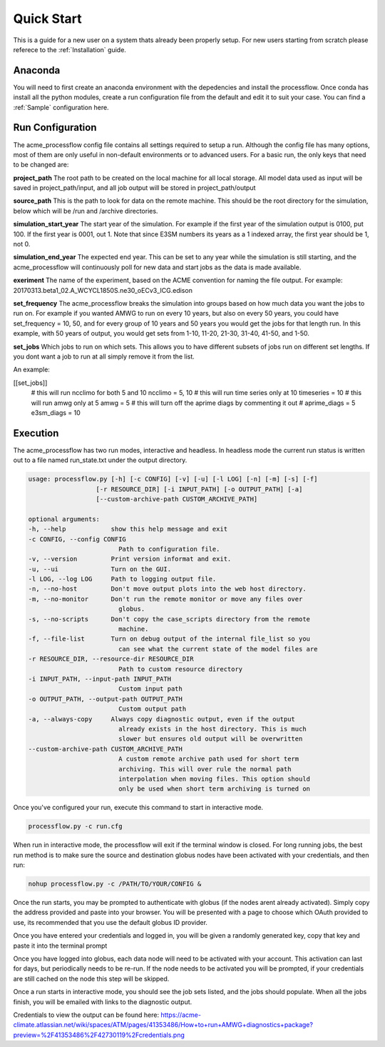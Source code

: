 .. _quickstart:

***********
Quick Start
***********

This is a guide for a new user on a system thats already been properly setup. For new users starting from scratch please referece to the
:ref:`Installation` guide. 


Anaconda
--------

You will need to first create an anaconda environment with the depedencies and install the processflow. Once conda has install all the python modules, create a run configuration file from the 
default and edit it to suit your case. You can find a :ref:`Sample` configuration here.

.. code-block: bash

    conda create -n <some_environment_name> -c e3sm -c conda-forge -c cdat  processflow
    conda activate <some_environment_name>


Run Configuration
-----------------

The acme_processflow config file contains all settings required to setup a run. Although the config file has many options, most of them
are only useful in non-default environments or to advanced users. For a basic run, the only keys that need to be changed are:


**project_path**
The root path to be created on the local machine for all local storage. All model data used as input will be saved in project_path/input, and all job output will be stored in project_path/output

**source_path**
This is the path to look for data on the remote machine. This should be the root directory for the simulation, below which will be /run and /archive directories.

**simulation_start_year**
The start year of the simulation. For example if the first year of the simulation output is 0100, put 100. If the first year is 0001, out 1. Note that since E3SM numbers its years as a 1 indexed array, the first year should be 1, not 0.

**simulation_end_year**
The expected end year. This can be set to any year while the simulation is still starting, and the acme_processflow will continuously poll for new data and start jobs as the data is made available.

**exeriment**
The name of the experiment, based on the ACME convention for naming the file output. For example: 20170313.beta1_02.A_WCYCL1850S.ne30_oECv3_ICG.edison

**set_frequency**
The acme_processflow breaks the simulation into groups based on how much data you want the jobs to run on. 
For example if you wanted AMWG to run on every 10 years, but also on every 50 years, you could have set_frequency = 10, 50, 
and for every group of 10 years and 50 years you would get the jobs for that length run. 
In this example, with 50 years of output, you would get sets from 1-10, 11-20, 21-30, 31-40, 41-50, and 1-50.

**set_jobs**
Which jobs to run on which sets. This allows you to have different subsets of jobs run on different set lengths. 
If you dont want a job to run at all simply remove it from the list.

An example:

[[set_jobs]]
    # this will run ncclimo for both 5 and 10
    ncclimo = 5, 10
    # this will run time series only at 10
    timeseries = 10
    # this will run amwg only at 5
    amwg = 5
    # this will turn off the aprime diags by commenting it out
    # aprime_diags = 5
    e3sm_diags = 10



Execution
---------

The acme_processflow has two run modes, interactive and headless. In headless mode the current run status is written out to a file named run_state.txt under the output directory.


.. code-block:: bash

    usage: processflow.py [-h] [-c CONFIG] [-v] [-u] [-l LOG] [-n] [-m] [-s] [-f]
                      [-r RESOURCE_DIR] [-i INPUT_PATH] [-o OUTPUT_PATH] [-a]
                      [--custom-archive-path CUSTOM_ARCHIVE_PATH]

    optional arguments:
    -h, --help            show this help message and exit
    -c CONFIG, --config CONFIG
                            Path to configuration file.
    -v, --version         Print version informat and exit.
    -u, --ui              Turn on the GUI.
    -l LOG, --log LOG     Path to logging output file.
    -n, --no-host         Don't move output plots into the web host directory.
    -m, --no-monitor      Don't run the remote monitor or move any files over
                            globus.
    -s, --no-scripts      Don't copy the case_scripts directory from the remote
                            machine.
    -f, --file-list       Turn on debug output of the internal file_list so you
                            can see what the current state of the model files are
    -r RESOURCE_DIR, --resource-dir RESOURCE_DIR
                            Path to custom resource directory
    -i INPUT_PATH, --input-path INPUT_PATH
                            Custom input path
    -o OUTPUT_PATH, --output-path OUTPUT_PATH
                            Custom output path
    -a, --always-copy     Always copy diagnostic output, even if the output
                            already exists in the host directory. This is much
                            slower but ensures old output will be overwritten
    --custom-archive-path CUSTOM_ARCHIVE_PATH
                            A custom remote archive path used for short term
                            archiving. This will over rule the normal path
                            interpolation when moving files. This option should
                            only be used when short term archiving is turned on

Once you've configured your run, execute this command to start in interactive mode.

.. code-block:: bash

    processflow.py -c run.cfg

When run in interactive mode, the processflow will exit if the terminal window is closed. For long running jobs, 
the best run method is to make sure the source and destination globus nodes have been activated with your credentials, and then run:

.. code-block:: bash

    nohup processflow.py -c /PATH/TO/YOUR/CONFIG &

Once the run starts, you may be prompted to authenticate with globus (if the nodes arent already activated). Simply copy the address provided and paste into your browser. 
You will be presented with a page to choose which OAuth provided to use, its recommended that you use the default globus ID provider.

Once you have entered your credentials and logged in, you will be given a randomly generated key, copy that key and paste it into the terminal prompt

Once you have logged into globus, each data node will need to be activated with your account. This activation can last for days, but periodically needs to be re-run. 
If the node needs to be activated you will be prompted, if your credentials are still cached on the node this step will be skipped.

Once a run starts in interactive mode, you should see the job sets listed, and the jobs should populate. When all the jobs finish, you will be emailed with links to the diagnostic output.

Credentials to view the output can be found here: https://acme-climate.atlassian.net/wiki/spaces/ATM/pages/41353486/How+to+run+AMWG+diagnostics+package?preview=%2F41353486%2F42730119%2Fcredentials.png